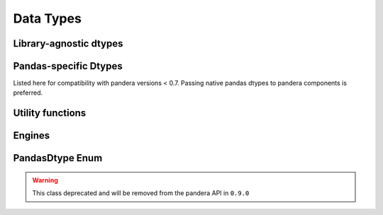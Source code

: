 .. _api-dtypes:

Data Types
==========

Library-agnostic dtypes
-----------------------

.. autosummary::
   :toctree: generated
   :template: dtype.rst
   :nosignatures:

   pandera.dtypes.DataType
   pandera.dtypes.Bool
   pandera.dtypes.Timestamp
   pandera.dtypes.DateTime
   pandera.dtypes.Timedelta
   pandera.dtypes.Category
   pandera.dtypes.Float
   pandera.dtypes.Float16
   pandera.dtypes.Float32
   pandera.dtypes.Float64
   pandera.dtypes.Float128
   pandera.dtypes.Int
   pandera.dtypes.Int8
   pandera.dtypes.Int16
   pandera.dtypes.Int32
   pandera.dtypes.Int64
   pandera.dtypes.UInt
   pandera.dtypes.UInt8
   pandera.dtypes.UInt16
   pandera.dtypes.UInt32
   pandera.dtypes.UInt64
   pandera.dtypes.Complex
   pandera.dtypes.Complex64
   pandera.dtypes.Complex128
   pandera.dtypes.Complex256
   pandera.dtypes.String


Pandas-specific Dtypes
----------------------

Listed here for compatibility with pandera versions < 0.7.
Passing native pandas dtypes to pandera components is preferred.

.. autosummary::
   :toctree: generated
   :template: dtype.rst
   :nosignatures:

   pandera.engines.pandas_engine.BOOL
   pandera.engines.pandas_engine.INT8
   pandera.engines.pandas_engine.INT16
   pandera.engines.pandas_engine.INT32
   pandera.engines.pandas_engine.INT64
   pandera.engines.pandas_engine.UINT8
   pandera.engines.pandas_engine.UINT16
   pandera.engines.pandas_engine.UINT32
   pandera.engines.pandas_engine.UINT64
   pandera.engines.pandas_engine.STRING
   pandera.engines.numpy_engine.Object

Utility functions
-----------------

.. autosummary::
   :toctree: generated
   :nosignatures:

   pandera.dtypes.is_subdtype
   pandera.dtypes.is_float
   pandera.dtypes.is_int
   pandera.dtypes.is_uint
   pandera.dtypes.is_complex
   pandera.dtypes.is_numeric
   pandera.dtypes.is_bool
   pandera.dtypes.is_string
   pandera.dtypes.is_datetime
   pandera.dtypes.is_timedelta
   pandera.dtypes.immutable

Engines
-------

.. autosummary::
   :toctree: generated
   :template: class.rst
   :nosignatures:

   pandera.engines.engine.Engine
   pandera.engines.numpy_engine.Engine
   pandera.engines.pandas_engine.Engine


PandasDtype Enum
----------------

.. warning::

   This class deprecated and will be removed from the pandera API in ``0.9.0``

.. autosummary::
   :toctree: generated
   :template: class.rst
   :nosignatures:

   pandera.engines.pandas_engine.PandasDtype
